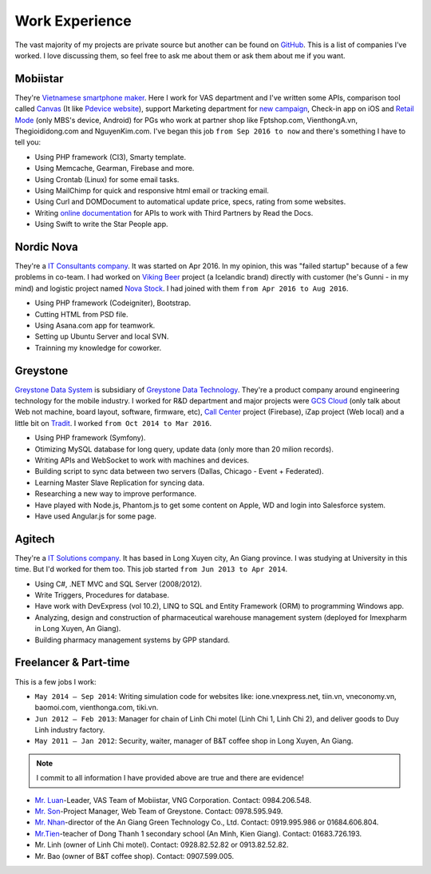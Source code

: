Work Experience
===============

The vast majority of my projects are private source but another can be found on `GitHub <https://github.com/linhtc>`_. 
This is a list of companies I’ve worked. I love discussing them, 
so feel free to ask me about them or ask them about me if you want.

.. _hashtag-experience-mbs:

Mobiistar
---------

They're `Vietnamese smartphone maker <http://www.mobiistar.vn/>`_. 
Here I work for VAS department and I've written some APIs, 
comparison tool called `Canvas <https://canvas.tools.mobiistar.com/admin>`_
(It like `Pdevice website <http://www.pdevice.com/>`_), 
support Marketing department for `new campaign <http://depsaophaigiau.mobiistar.vn/>`_, 
Check-in app on iOS and `Retail Mode <https://retail.tools.mobiistar.com/>`_ (only MBS's device, Android)
for PGs who work at partner shop like Fptshop.com, VienthongA.vn, Thegioididong.com and NguyenKim.com. 
I've began this job ``from Sep 2016 to now`` and there's something I have to tell you:

* Using PHP framework (CI3), Smarty template.
* Using Memcache, Gearman, Firebase and more.
* Using Crontab (Linux) for some email tasks.
* Using MailChimp for quick and responsive html email or tracking email.
* Using Curl and DOMDocument to automatical update price, specs, rating from some websites.
* Writing `online documentation <http://starpeople.readthedocs.io/vi/latest/>`_ for APIs to work with Third Partners by Read the Docs.
* Using Swift to write the Star People app.

.. _hashtag-experience-nordic-nova:

Nordic Nova
-----------

They're a `IT Consultants company <http://nordicnova.com/>`_. It was started on Apr 2016. 
In my opinion, this was "failed startup" because of a few problems in co-team.
I had worked on `Viking Beer <http://viking.is/>`_ project (a Icelandic brand) directly with customer (he's Gunni - in my mind)
and logistic project named `Nova Stock <http://hiteknova.com/>`_.
I had joined with them ``from Apr 2016 to Aug 2016``.

* Using PHP framework (Codeigniter), Bootstrap.
* Cutting HTML from PSD file.
* Using Asana.com app for teamwork.
* Setting up Ubuntu Server and local SVN.
* Trainning my knowledge for coworker.

.. _hashtag-experience-gds:

Greystone
---------

`Greystone Data System <http://greystonevn.com/en.html>`_ is subsidiary of `Greystone Data Technology <http://greystonedatatech.com/>`_.
They're a product company around engineering technology for the mobile industry.
I worked for R&D department and major projects were `GCS Cloud <https://dashboard1.greystonedatatech.com>`_ 
(only talk about Web not machine, board layout, software, firmware, etc), 
`Call Center <http://greystonedatatech.com/solutions/call-center.html>`_ project (Firebase), 
iZap project (Web local) and a little bit on `Tradit <http://tradit.greystonedatatech.com/>`_. 
I worked ``from Oct 2014 to Mar 2016``.

* Using PHP framework (Symfony).
* Otimizing MySQL database for long query, update data (only more than 20 milion records).
* Writing APIs and WebSocket to work with machines and devices.
* Building script to sync data between two servers (Dallas, Chicago - Event + Federated).
* Learning Master Slave Replication for syncing data.
* Researching a new way to improve performance.
* Have played with Node.js, Phantom.js to get some content on Apple, WD and login into Salesforce system.
* Have used Angular.js for some page.

.. _hashtag-experience-agitech:

Agitech
-------

They're a `IT Solutions company <http://agitech.com.vn/>`_. It has based in Long Xuyen city, An Giang province. 
I was studying at University in this time. But I'd worked for them too.
This job started ``from Jun 2013 to Apr 2014``.

* Using C#, .NET MVC and SQL Server (2008/2012).
* Write Triggers, Procedures for database.
* Have work with DevExpress (vol 10.2), LINQ to SQL and Entity Framework (ORM) to programming Windows app.
* Analyzing, design and construction of pharmaceutical warehouse management system (deployed for Imexpharm in Long Xuyen, An Giang).
* Building pharmacy management systems by GPP standard.


.. _hashtag-experience-freelancer-parttime:

Freelancer & Part-time
----------------------

This is a few jobs I work:

* ``May 2014 – Sep 2014``: Writing simulation code for websites like: ione.vnexpress.net, tiin.vn, vneconomy.vn, baomoi.com, vienthonga.com, tiki.vn.
* ``Jun 2012 – Feb 2013``: Manager for chain of Linh Chi motel (Linh Chi 1, Linh Chi 2), and deliver goods to Duy Linh industry factory.
* ``May 2011 – Jan 2012``: Security, waiter, manager of  B&T coffee shop in Long Xuyen, An Giang.

.. note:: I commit to all information I have provided above are true and there are evidence!

* `Mr. Luan <https://www.facebook.com/kinhluan.buihuynh>`_-Leader, VAS Team of Mobiistar, VNG Corporation. Contact: 0984.206.548.
* `Mr. Son <https://www.facebook.com/trailangthangbanbaprang>`_-Project Manager, Web Team of Greystone. Contact: 0978.595.949.
* `Mr. Nhan <https://www.facebook.com/hltnhan>`_-director of the An Giang Green Technology Co., Ltd. Contact: 0919.995.986 or 01684.606.804.
* `Mr.Tien <https://www.facebook.com/quangtien.tran.98>`_-teacher of Dong Thanh 1 secondary school (An Minh, Kien Giang). Contact: 01683.726.193.
* Mr. Linh (owner of  Linh Chi motel). Contact: 0928.82.52.82 or 0913.82.52.82.
* Mr. Bao (owner of  B&T coffee shop).  Contact: 0907.599.005.
